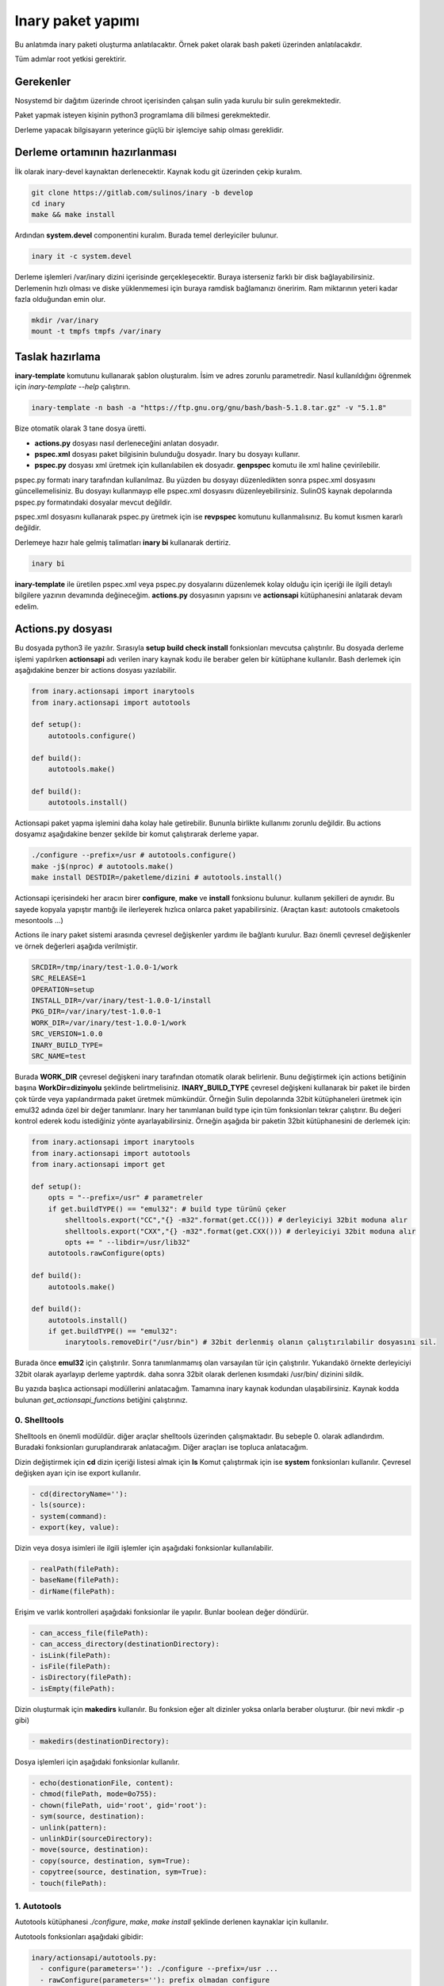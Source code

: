 Inary paket yapımı
==================
Bu anlatımda inary paketi oluşturma anlatılacaktır. Örnek paket olarak bash paketi üzerinden anlatılacakdır. 

Tüm adımlar root yetkisi gerektirir.

Gerekenler
^^^^^^^^^^
Nosystemd bir dağıtım üzerinde chroot içerisinden çalışan sulin yada kurulu bir sulin gerekmektedir.

Paket yapmak isteyen kişinin python3 programlama dili bilmesi gerekmektedir.

Derleme yapacak bilgisayarın yeterince güçlü bir işlemciye sahip olması gereklidir.

Derleme ortamının hazırlanması
^^^^^^^^^^^^^^^^^^^^^^^^^^^^^^
İlk olarak inary-devel kaynaktan derlenecektir. Kaynak kodu git üzerinden çekip kuralım.

.. code-block:: shell

	git clone https://gitlab.com/sulinos/inary -b develop
	cd inary
	make && make install

Ardından **system.devel** componentini kuralım. Burada temel derleyiciler bulunur.

.. code-block:: shell

	inary it -c system.devel

Derleme işlemleri /var/inary dizini içerisinde gerçekleşecektir. Buraya isterseniz farklı bir disk bağlayabilirsiniz.
Derlemenin hızlı olması ve diske yüklenmemesi için buraya ramdisk bağlamanızı öneririm. Ram miktarının yeteri kadar fazla olduğundan emin olur.

.. code-block:: shell

	mkdir /var/inary
	mount -t tmpfs tmpfs /var/inary

Taslak hazırlama
^^^^^^^^^^^^^^^^
**inary-template** komutunu kullanarak şablon oluşturalım. İsim ve adres zorunlu parametredir.
Nasıl kullanıldığını öğrenmek için *inary-template --help* çalıştırın.

.. code-block:: shell

	inary-template -n bash -a "https://ftp.gnu.org/gnu/bash/bash-5.1.8.tar.gz" -v "5.1.8"

Bize otomatik olarak 3 tane dosya üretti.

*  **actions.py** dosyası nasıl derleneceğini anlatan dosyadır. 
*  **pspec.xml** dosyası paket bilgisinin bulunduğu dosyadır. Inary bu dosyayı kullanır.
*  **pspec.py** dosyası xml üretmek için kullanılabilen ek dosyadır. **genpspec** komutu ile xml haline çevirilebilir.

pspec.py formatı inary tarafından kullanılmaz. Bu yüzden bu dosyayı düzenledikten sonra pspec.xml dosyasını güncellemelisiniz. Bu dosyayı kullanmayıp elle pspec.xml dosyasını düzenleyebilirsiniz. SulinOS kaynak depolarında pspec.py formatındaki dosyalar mevcut değildir.

pspec.xml dosyasını kullanarak pspec.py üretmek için ise **revpspec** komutunu kullanmalısınız. Bu komut kısmen kararlı değildir.

Derlemeye hazır hale gelmiş talimatları **inary bi** kullanarak dertiriz. 

.. code-block:: shell

	inary bi
	
**inary-template** ile üretilen pspec.xml veya pspec.py dosyalarını düzenlemek kolay olduğu için içeriği ile ilgili detaylı bilgilere yazının devamında değineceğim. **actions.py** dosyasının yapısını ve **actionsapi** kütüphanesini anlatarak devam edelim.

Actions.py dosyası
^^^^^^^^^^^^^^^^^^
Bu dosyada python3 ile yazılır. Sırasıyla **setup build check install** fonksionları mevcutsa çalıştırılır. Bu dosyada derleme işlemi yapılırken **actionsapi** adı verilen inary kaynak kodu ile beraber gelen bir kütüphane kullanılır. Bash derlemek için aşağıdakine benzer bir actions dosyası yazılabilir.

.. code-block:: python

	from inary.actionsapi import inarytools
	from inary.actionsapi import autotools
	
	def setup():
	    autotools.configure()
	    
	def build():
	    autotools.make()
	    
	def build():
	    autotools.install()

Actionsapi paket yapma işlemini daha kolay hale getirebilir. Bununla birlikte kullanımı zorunlu değildir. Bu actions dosyamız aşağıdakine benzer şekilde bir komut çalıştırarak derleme yapar.

.. code-block:: shell

	./configure --prefix=/usr # autotools.configure()
	make -j$(nproc) # autotools.make()
	make install DESTDIR=/paketleme/dizini # autotools.install()

Actionsapi içerisindeki her aracın birer **configure**, **make** ve **install** fonksionu bulunur. kullanım şekilleri de aynıdır. Bu sayede kopyala yapıştır mantığı ile ilerleyerek hızlıca onlarca paket yapabilirsiniz. (Araçtan kasıt: autotools cmaketools mesontools ...)

Actions ile inary paket sistemi arasında çevresel değişkenler yardımı ile bağlantı kurulur. Bazı önemli çevresel değişkenler ve örnek değerleri aşağıda verilmiştir.

.. code-block:: shell

	SRCDIR=/tmp/inary/test-1.0.0-1/work
	SRC_RELEASE=1
	OPERATION=setup
	INSTALL_DIR=/var/inary/test-1.0.0-1/install
	PKG_DIR=/var/inary/test-1.0.0-1
	WORK_DIR=/var/inary/test-1.0.0-1/work
	SRC_VERSION=1.0.0
	INARY_BUILD_TYPE=
	SRC_NAME=test

Burada **WORK_DIR** çevresel değişkeni inary tarafından otomatik olarak belirlenir. Bunu değiştirmek için actions betiğinin başına **WorkDir=dizinyolu** şeklinde belirtmelisiniz. **INARY_BUILD_TYPE** çevresel değişkeni kullanarak bir paket ile birden çok türde veya yapılandırmada paket üretmek mümkündür. Örneğin Sulin depolarında 32bit kütüphaneleri üretmek için emul32 adında özel bir değer tanımlanır. Inary her tanımlanan build type için tüm fonksionları tekrar çalıştırır. Bu değeri kontrol ederek kodu istediğiniz yönte ayarlayabilirsiniz. Örneğin aşağıda bir paketin 32bit kütüphanesini de derlemek için:


.. code-block:: python

	from inary.actionsapi import inarytools
	from inary.actionsapi import autotools
	from inary.actionsapi import get
	
	def setup():
	    opts = "--prefix=/usr" # parametreler
	    if get.buildTYPE() == "emul32": # build type türünü çeker
	        shelltools.export("CC","{} -m32".format(get.CC())) # derleyiciyi 32bit moduna alır
	        shelltools.export("CXX","{} -m32".format(get.CXX())) # derleyiciyi 32bit moduna alır
	        opts += " --libdir=/usr/lib32"
	    autotools.rawConfigure(opts)
	    
	def build():
	    autotools.make()
	    
	def build():
	    autotools.install()
	    if get.buildTYPE() == "emul32":
	        inarytools.removeDir("/usr/bin") # 32bit derlenmiş olanın çalıştırılabilir dosyasını sil.


Burada önce **emul32** için çalıştırılır. Sonra tanımlanmamış olan varsayılan tür için çalıştırılır. Yukarıdakö örnekte derleyiciyi 32bit olarak ayarlayıp derleme yaptırdık. daha sonra 32bit olarak derlenen kısımdaki /usr/bin/ dizinini sildik.

Bu yazıda başlıca actionsapi modüllerini anlatacağım. Tamamına inary kaynak kodundan ulaşabilirsiniz. Kaynak kodda bulunan `get_actionsapi_functions` betiğini çalıştırınız.

0. Shelltools
"""""""""""""
Shelltools en önemli modüldür. diğer araçlar shelltools üzerinden çalışmaktadır. Bu sebeple 0. olarak adlandırdım. Buradaki fonksionları guruplandırarak anlatacağım. Diğer araçları ise topluca anlatacağım.

Dizin değiştirmek için **cd** dizin içeriği listesi almak için **ls** Komut çalıştırmak için ise **system** fonksionları kullanılır. Çevresel değişken ayarı için ise export kullanılır.

.. code-block:: shell

	  - cd(directoryName=''):
	  - ls(source):
	  - system(command):
	  - export(key, value):

Dizin veya dosya isimleri ile ilgili işlemler için aşağıdaki fonksionlar kullanılabilir. 

.. code-block:: shell

	  - realPath(filePath):
  	  - baseName(filePath):
	  - dirName(filePath):


Erişim ve varlık kontrolleri aşağıdaki fonksionlar ile yapılır. Bunlar boolean değer döndürür.

.. code-block:: shell

	  - can_access_file(filePath):
	  - can_access_directory(destinationDirectory):
	  - isLink(filePath):
	  - isFile(filePath):
  	  - isDirectory(filePath):
	  - isEmpty(filePath):


Dizin oluşturmak için **makedirs** kullanılır. Bu fonksion eğer alt dizinler yoksa onlarla beraber oluşturur. (bir nevi mkdir -p gibi)

.. code-block:: shell

	  - makedirs(destinationDirectory):

Dosya işlemleri için aşağıdaki fonksionlar kullanılır.

.. code-block:: shell

	  - echo(destionationFile, content):
	  - chmod(filePath, mode=0o755):
	  - chown(filePath, uid='root', gid='root'):
	  - sym(source, destination):
	  - unlink(pattern):
	  - unlinkDir(sourceDirectory):
	  - move(source, destination):
	  - copy(source, destination, sym=True):
	  - copytree(source, destination, sym=True):
	  - touch(filePath):


1. Autotools
""""""""""""
Autotools kütüphanesi `./configure`, `make`, `make install` şeklinde derlenen kaynaklar için kullanılır.

Autotools fonksionları aşağıdaki gibidir:

.. code-block:: shell

	inary/actionsapi/autotools.py:
  	  - configure(parameters=''): ./configure --prefix=/usr ...
	  - rawConfigure(parameters=''): prefix olmadan configure
	  - compile(parameters=''): gcc kullanarak derleme yapar (gcc ...)
	  - make(parameters=''): make komutunu çalıştırır
	  - fixInfoDir(): paketleme dizinindeki /usr/share/info/dir dizinini siler
	  - fixpc(): 32bit pkgconfig dosyalarının konumunu düzeltir
	  - install(parameters='', argument='install'): make install çalıştırır
	  - rawInstall(parameters='', argument='install'): destdir olmadan install
	  - aclocal(parameters=''): aclocal.m4 dosyalı üretir
	  - autogen(noconfigure=True): bash autogen.sh
	  - autoconf(parameters=''): autoconf çalıştırır
	  - autoreconf(parameters=''): autoreconf çalıştırır
	  - automake(parameters=''): automake çalıştırır
	  - autoheader(parameters=''): autoheader çalıştırır

2. Mesontools
"""""""""""""
Mesontools kütüphanesi `meson build`, `ninja -C build`, `ninja -C build install` şeklinde derlenen kaynaklar için kullanılır.

Mesontools fonksionları aşağıdaki gibidir:

.. code-block:: shell

	inary/actionsapi/mesontools.py:
	  - fixpc(): 32bit pkgconfig dosyalarının konumunu düzeltir
	  - configure(parameters="", type="meson"): cmake yada meson kullanarak configure işlemi (varsayılan meson)
	  - meson_configure(parameters=""): meson build
	  - cmake_configure(parameters=""): mkdir build && cd build && cmake -G ninja ..
	  - ninja_build(parameters=""): ninja -C build
  	  - make(parameters=""): ninja_build ile aynı
  	  - ninja_install(parameters=""): ninja -C install
	  - install(parameters=""):  ninja_install ile aynı
  	  - ninja_check(): ninja -C build check
	  - check(): ninja_check ile aynı

3. Cmaketools
"""""""""""""
Cmaketools kütüphanesi `cmake ..`, `make`, `make install` şeklinde derlenen kaynaklar için kullanılır.

Cmake fonksionları aşağıdaki gibidir.

.. code-block:: shell

	inary/actionsapi/cmaketools.py:
	  - configure(parameters='',installPrefix='', sourceDir='.'): cmake kullanarak configure işlemi
	  - make(parameters=''): make çalıştırır
	  - fixInfoDir(): paketleme dizinindeki /usr/share/info/dir dizinini siler
	  - install(parameters='', argument='install'): make install çalıştırır
	  - rawInstall(parameters='', argument='install'): destdir olmadan make install

4. Inarytools
"""""""""""""
Inarytools kütüphanesi derleme işlemine yardımcı olan bir araçtır. Dosya işlemleri ve bazı uzun kodları kısatlma amaçlı yapılmıştır. 

Destination konumlarını tanımlarken paket içeriğindeki yollarını yazmamız yeterlidir.

Inarytools fonksionları aşağıdaki gibidir. Bunların kullanımı ve örneklerini kaynak koddan bulabilirsiniz.

.. code-block:: shell

	  - executable_insinto(destinationDirectory, *sourceFiles):
	  - readable_insinto(destinationDirectory, *sourceFiles):
	  - lib_insinto(sourceFile, destinationDirectory, permission=644):
	  - dobin(sourceFile, destinationDirectory='/usr/bin'):
	  - dopixmaps(sourceFile, destinationDirectory='/usr/share/pixmaps'):
	  - dodir(destinationDirectory):
	  - dodoc(*sourceFiles, **kw):
	  - dohtml(*sourceFiles, **kw):
	  - doinfo(*sourceFiles):
	  - dolib(sourceFile, destinationDirectory='/usr/lib', mode=755):
	  - doman(*sourceFiles, pageDirectory=None):
	  - domo(sourceFile, locale, destinationFile,
	  - domove(sourceFile, destination, destinationFile=''):
	  - rename(sourceFile, destinationFile):
	  - dosed(sources, findPattern, replacePattern='', deleteLine=False, level=-1):
	  - dosbin(sourceFile, destinationDirectory='/usr/sbin'):
	  - dosym(sourceFile, destinationFile):
	  - insinto(destinationDirectory, sourceFile, destinationFile='', sym=True):
	  - newdoc(sourceFile, destinationFile):
	  - newman(sourceFile, destinationFile):
	  - remove(sourceFile):
	  - removeDir(destinationDirectory):

5. Get
""""""
Get kütüphanesi ile derlemeye ait bazı değişkenlere ulaşmak mümkündür. get fonksionları parametre almaz ve string türünden değer döndürür.

.. code-block:: shell

	  - curDIR():         - docDIR():            - srcVERSION():     - qtDIR():
  	  - curKERNEL():      - sbinDIR():           - srcRELEASE():     - existBinary(bin):
	  - curPYTHON():      - infoDIR():           - srcTAG():         - getBinutilsInfo(util):
	  - curPERL():        - manDIR():            - srcDIR():         - AR():
	  - ENV(environ):     - dataDIR():           - ARCH():           - AS():
	  - pkgDIR():         - confDIR():           - HOST():           - CC():
	  - workDIR():        - localstateDIR():     - CHOST():          - CXX():
	  - operation():      - libexecDIR():        - CFLAGS():         - LD():
	  - installDIR():     - libDIR():            - CXXFLAGS():       - NM():
	  - lsbINFO():        - defaultprefixDIR():  - LDFLAGS():        - RANLIB():
	  - kernelVERSION():  - emul32prefixDIR():   - makeJOBS():       - F77():
	  - srcNAME():        - kdeDIR():            - buildTYPE():      - GCJ():

Pspec.xml dosyası
^^^^^^^^^^^^^^^^^
Anlatımımıza pspec.xml ile devam edeceğim. Bu dosya inary tarafından okunarak gereken değerler alınarak derleme işlemi yapılır. **Source**, **Package** ve **History** olmak üzere 3 bölümden oluşur.

Örneğin aşağıda örnek pspec dosyası verilmiştir.

.. code-block:: xml

	<?xml version="1.0" ?>
	<!DOCTYPE INARY SYSTEM "https://raw.githubusercontent.com/Zaryob/inary/master/inary-spec.dtd">
	<INARY>
	    <Source>
	        <Name>bash</Name>
	        <Homepage>https://www.gnu.org/software/bash</Homepage>
	        <Packager>
	             <Name>Ali Rıza KESKİN</Name>
	             <Email>paledega@yandex.ru</Email>
	        </Packager>
	        <License>GPLv2</License>
	        <IsA>app:console</IsA>
	        <PartOf>system.base</PartOf>
	        <Summary>Bourne-Again shell</Summary>
	        <Description>GNU bash shell</Description>
	        <Archive sha1sum="d116b469b9e6ea5264a74661d3a4c797da7f997b">https://ftp.gnu.org/gnu/bash/bash-5.0.tar.gz</Archive>
	        <BuildDependencies>
	            <Dependency>ncurses-devel</Dependency>
	            <Dependency>readline-devel</Dependency>
	        </BuildDependencies>
	    </Source>

	    <Package>
	        <Name>bash</Name>
	        <RuntimeDependencies>
	            <Dependency>ncurses</Dependency>
	        </RuntimeDependencies>
	        <Files>
	            <Path fileType="config">/etc</Path>
	            <Path fileType="executable">/bin</Path>
	            <Path fileType="executable">/usr/bin</Path>
	            <Path fileType="info">/usr/share/info</Path>
	            <Path fileType="header">/usr/include</Path>
	            <Path fileType="library">/usr/lib/</Path>
	            <Path fileType="localedata">/usr/share/locale</Path>
	        </Files>
	    </Package>
	    <History>
	        <Update release="1">
	            <Date>2019-01-17</Date>
	            <Version>5.0</Version>
	            <Comment>First release</Comment>
	            <Name>Ali Rıza KESKİN</Name>
	            <Email>paledega@yandex.ru</Email>
	        </Update>
	    </History>
	</INARY>

